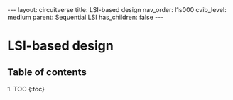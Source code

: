 #+OPTIONS: toc:nil todo:nil title:nil author:nil date:nil

#+BEGIN_EXPORT html
---
layout: circuitverse
title: LSI-based design
nav_order: l1s000
cvib_level: medium
parent: Sequential LSI
has_children: false
---
#+END_EXPORT

* LSI-based design
  :PROPERTIES:
  :JTD:      {: .no_toc}
  :END:
  
** Table of contents
   :PROPERTIES:
   :JTD:      {: .no_toc .text-delta}
   :END:

#+BEGIN_EXPORT html
1. TOC
{:toc}
#+END_EXPORT
